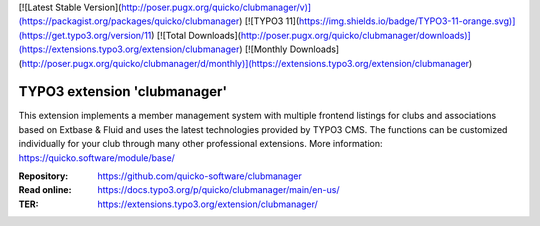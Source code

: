 [![Latest Stable Version](http://poser.pugx.org/quicko/clubmanager/v)](https://packagist.org/packages/quicko/clubmanager)
[![TYPO3 11](https://img.shields.io/badge/TYPO3-11-orange.svg)](https://get.typo3.org/version/11)
[![Total Downloads](http://poser.pugx.org/quicko/clubmanager/downloads)](https://extensions.typo3.org/extension/clubmanager)
[![Monthly Downloads](http://poser.pugx.org/quicko/clubmanager/d/monthly)](https://extensions.typo3.org/extension/clubmanager)

==================================================
TYPO3 extension 'clubmanager'
==================================================

This extension implements a member management system with multiple frontend listings
for clubs and associations based on Extbase & Fluid and uses the latest technologies
provided by TYPO3 CMS. The functions can be customized individually for your club
through many other professional extensions. More information: https://quicko.software/module/base/

:Repository:  https://github.com/quicko-software/clubmanager
:Read online: https://docs.typo3.org/p/quicko/clubmanager/main/en-us/
:TER:         https://extensions.typo3.org/extension/clubmanager/